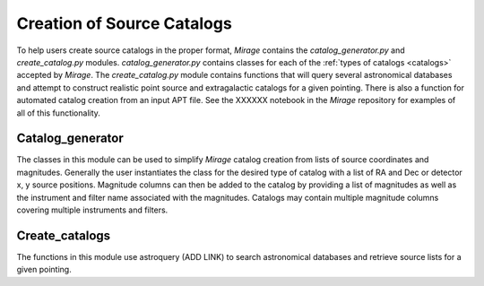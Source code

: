 .. _create_catalogs:

Creation of Source Catalogs
===========================

To help users create source catalogs in the proper format, `Mirage` contains the *catalog_generator.py* and *create_catalog.py* modules. *catalog_generator.py* contains classes for each of the :ref:`types of catalogs <catalogs>` accepted by `Mirage`. The *create_catalog.py* module contains functions that will query several astronomical databases and attempt to construct realistic point source and extragalactic catalogs for a given pointing. There is also a function for automated catalog creation from an input APT file. See the XXXXXX notebook in the `Mirage` repository for examples of all of this functionality.

.. _catalog_generator:

Catalog_generator
-----------------

The classes in this module can be used to simplify `Mirage` catalog creation from lists of source coordinates and magnitudes. Generally the user instantiates the class for the desired type of catalog with a list of RA and Dec or detector x, y source positions. Magnitude columns can then be added to the catalog by providing a list of magnitudes as well as the instrument and filter name associated with the magnitudes. Catalogs may contain multiple magnitude columns covering multiple instruments and filters.


.. _create_catalogs:

Create_catalogs
---------------

The functions in this module use astroquery (ADD LINK) to search astronomical databases and retrieve source lists for a given pointing.